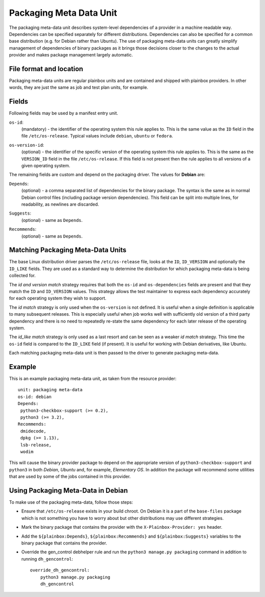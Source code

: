 ========================
Packaging Meta Data Unit
========================

The packaging meta-data unit describes system-level dependencies of a provider
in a machine readable way. Dependencies can be specified separately for
different distributions. Dependencies can also be specified for a common base
distribution (e.g. for Debian rather than Ubuntu). The use of packaging
meta-data units can greatly simplify management of dependencies of binary
packages as it brings those decisions closer to the changes to the actual
provider and makes package management largely automatic.

File format and location
------------------------

Packaging meta-data units are regular plainbox units and are contained and
shipped with plainbox providers. In other words, they are just the same as job
and test plan units, for example.

Fields
------

Following fields may be used by a manifest entry unit.

.. _Packaging Meta Data os-id field:

``os-id``:
    (mandatory) - the identifier of the operating system this rule applies to.
    This is the same value as the ``ID`` field in the file ``/etc/os-release``.
    Typical values include ``debian``, ``ubuntu`` or ``fedora``.

.. _Packaging Meta Data os-version-id field:

``os-version-id``:
    (optional) - the identifier of the specific version of the operating system
    this rule applies to. This is the same as the ``VERSION_ID`` field in the
    file ``/etc/os-release``. If this field is not present then the rule
    applies to all versions of a given operating system.

The remaining fields are custom and depend on the packaging driver. The values
for **Debian** are:

.. _Packaging Meta Data Depends field:

``Depends``:
    (optional) - a comma separated list of dependencies for the binary package.
    The syntax is the same as in normal Debian control files (including package
    version dependencies). This field can be split into multiple lines, for
    readability, as newlines are discarded.

.. _Packaging Meta Data Suggests field:

``Suggests``:
    (optional) - same as ``Depends``.

.. _Packaging Meta Data Recommends field:

``Recommends``:
    (optional) - same as ``Depends``.

Matching Packaging Meta-Data Units
----------------------------------

The base Linux distribution driver parses the ``/etc/os-release`` file, looks
at the ``ID``, ``ID_VERSION`` and optionally the ``ID_LIKE`` fields.  They are
used as a standard way to determine the distribution for which packaging
meta-data is being collected for.

The *id and version match* strategy requires that both the ``os-id`` and
``os-dependencies`` fields are present and that they match the ``ID`` and
``ID_VERSION`` values. This strategy allows the test maintainer to express each
dependency accurately for each operating system they wish to support.

The *id match* strategy is only used when the ``os-version`` is not defined.
It is useful when a single definition is applicable to many subsequent
releases.  This is especially useful when job works well with sufficiently old
version of a third party dependency and there is no need to repeatedly re-state
the same dependency for each later release of the operating system.

The *id_like match* strategy is only used as a last resort and can be seen as a
weaker *id match* strategy. This  time the ``os-id`` field is compared to the
``ID_LIKE`` field (if present). It is useful for working with Debian
derivatives, like Ubuntu.

Each matching packaging meta-data unit is then passed to the driver to generate
packaging meta-data.

Example
-------

This is an example packaging meta-data unit, as taken from the resource provider::

    unit: packaging meta-data
    os-id: debian
    Depends:
     python3-checkbox-support (>= 0.2),
     python3 (>= 3.2),
    Recommends:
     dmidecode,
     dpkg (>= 1.13),
     lsb-release,
     wodim

This will cause the binary provider package to depend on the appropriate
version of ``python3-checkbox-support`` and ``python3`` in both *Debian*,
*Ubuntu* and, for example, *Elementary OS*. In addition the package will
recommend some utilities that are used by some of the jobs contained in this
provider.

Using Packaging Meta-Data in Debian
-----------------------------------

To make use of the packaging meta-data, follow those steps:

- Ensure that ``/etc/os-release`` exists in your build chroot. On Debian it is
  a part of the ``base-files`` package which is not something you have to worry
  about but other distributions may use different strategies.
- Mark the binary package that contains the provider with the
  ``X-Plainbox-Provider: yes`` header.
- Add the ``${plainbox:Depends}``, ``${plainbox:Recommends}`` and
  ``${plainbox:Suggests}`` variables to the binary package that contains the
  provider.
- Override the gen_control debhelper rule and run the ``python3 manage.py
  packaging`` command in addition to running ``dh_gencontrol``::

    override_dh_gencontrol:
        python3 manage.py packaging
        dh_gencontrol
